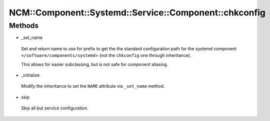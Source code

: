 
###########################################################
NCM\::Component\::Systemd\::Service\::Component\::chkconfig
###########################################################


Methods
=======



- _set_name
 
 Set and return name to use for prefix to get the the standard configuration path
 for the systemd component \ ``</software/components/systemd``\ >
 (not the \ ``chkconfig``\  one through inheritance).
 
 This allows for easier subclassing, but is not safe for component aliasing.
 


- _initialize
 
 Modify the inheritance to set the \ ``NAME``\  attribute via \ ``_set_name``\  method.
 


- skip
 
 Skip all but service configuration.
 


